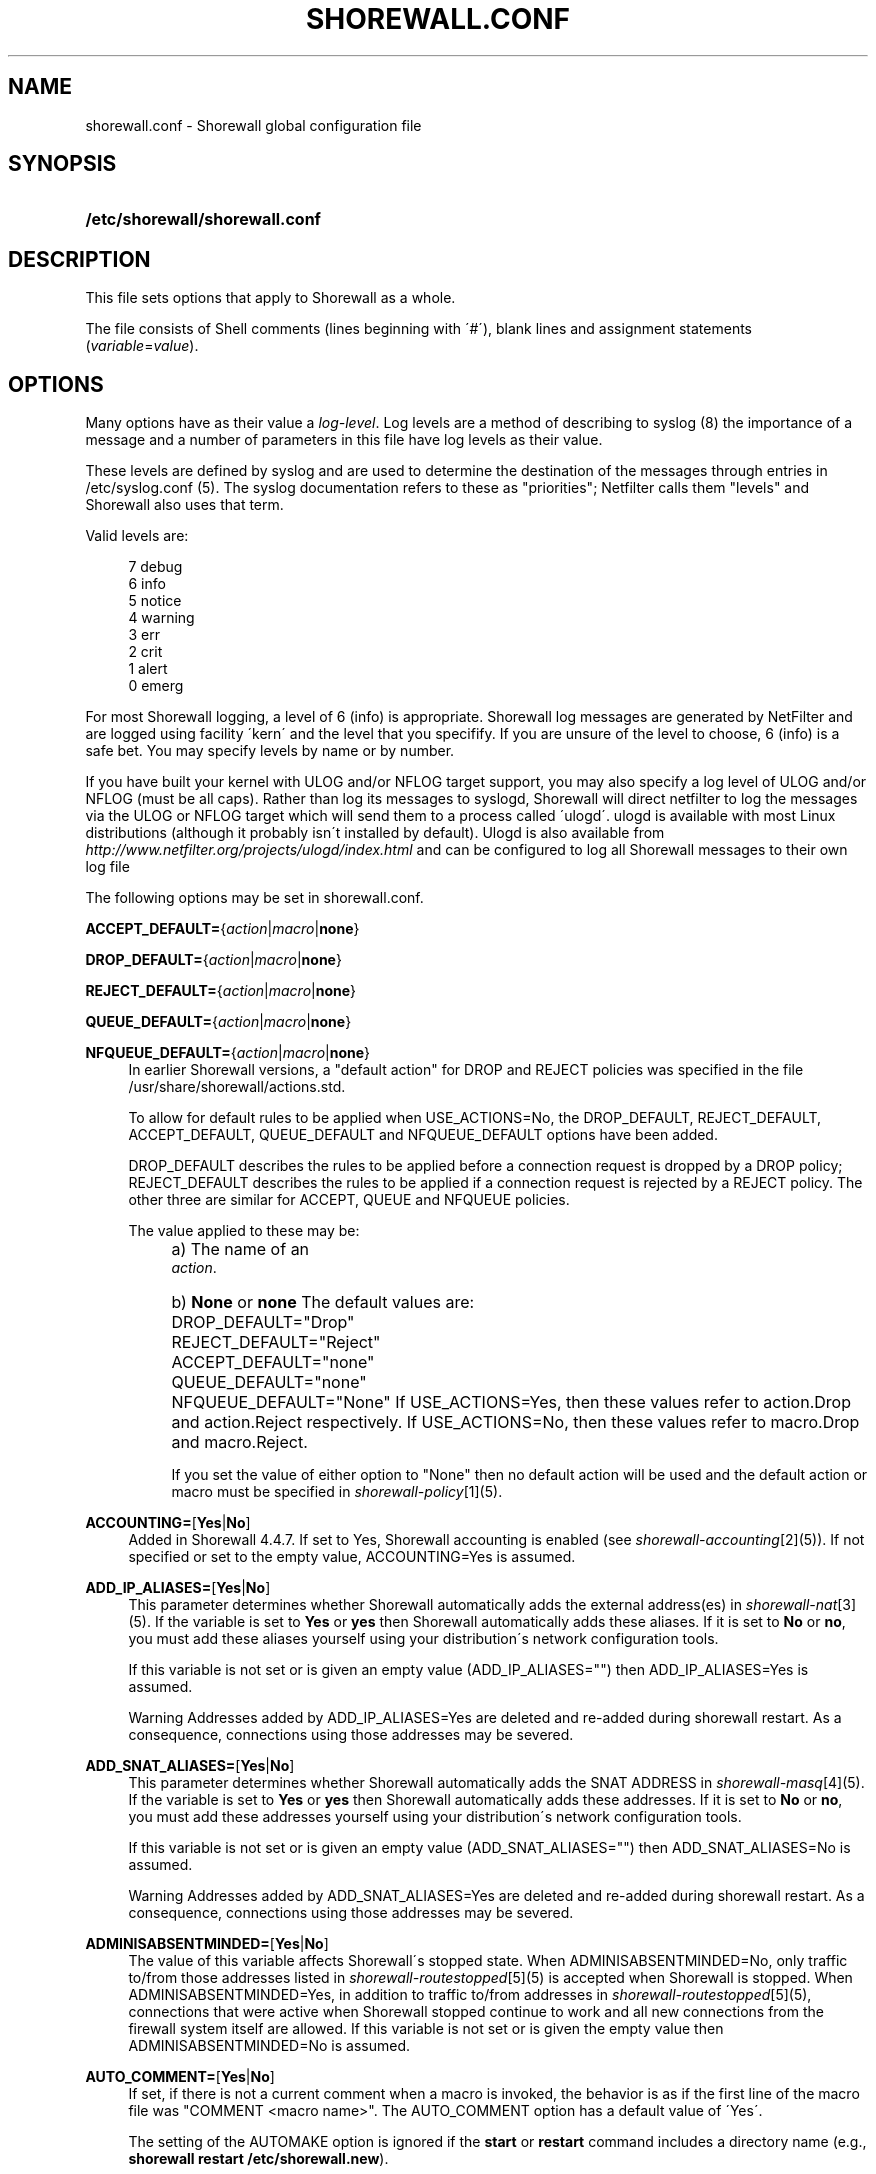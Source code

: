 .\"     Title: shorewall.conf
.\"    Author: 
.\" Generator: DocBook XSL Stylesheets v1.73.2 <http://docbook.sf.net/>
.\"      Date: 02/19/2010
.\"    Manual: 
.\"    Source: 
.\"
.TH "SHOREWALL\&.CONF" "5" "02/19/2010" "" ""
.\" disable hyphenation
.nh
.\" disable justification (adjust text to left margin only)
.ad l
.SH "NAME"
shorewall.conf \- Shorewall global configuration file
.SH "SYNOPSIS"
.HP 30
\fB/etc/shorewall/shorewall\&.conf\fR
.SH "DESCRIPTION"
.PP
This file sets options that apply to Shorewall as a whole\&.
.PP
The file consists of Shell comments (lines beginning with \'#\'), blank lines and assignment statements (\fIvariable\fR=\fIvalue\fR)\&.
.SH "OPTIONS"
.PP
Many options have as their value a
\fIlog\-level\fR\&. Log levels are a method of describing to syslog (8) the importance of a message and a number of parameters in this file have log levels as their value\&.
.PP
These levels are defined by syslog and are used to determine the destination of the messages through entries in /etc/syslog\&.conf (5)\&. The syslog documentation refers to these as "priorities"; Netfilter calls them "levels" and Shorewall also uses that term\&.
.PP
Valid levels are:
.sp
.RS 4
.nf
       7       debug
       6       info
       5       notice
       4       warning
       3       err
       2       crit
       1       alert
       0       emerg
.fi
.RE
.PP
For most Shorewall logging, a level of 6 (info) is appropriate\&. Shorewall log messages are generated by NetFilter and are logged using facility \'kern\' and the level that you specifify\&. If you are unsure of the level to choose, 6 (info) is a safe bet\&. You may specify levels by name or by number\&.
.PP
If you have built your kernel with ULOG and/or NFLOG target support, you may also specify a log level of ULOG and/or NFLOG (must be all caps)\&. Rather than log its messages to syslogd, Shorewall will direct netfilter to log the messages via the ULOG or NFLOG target which will send them to a process called \'ulogd\'\&. ulogd is available with most Linux distributions (although it probably isn\'t installed by default)\&. Ulogd is also available from
\fIhttp://www\&.netfilter\&.org/projects/ulogd/index\&.html\fR
and can be configured to log all Shorewall messages to their own log file
.PP
The following options may be set in shorewall\&.conf\&.
.PP
\fBACCEPT_DEFAULT=\fR{\fIaction\fR|\fImacro\fR|\fBnone\fR}
.RS 4
.RE
.PP
\fBDROP_DEFAULT=\fR{\fIaction\fR|\fImacro\fR|\fBnone\fR}
.RS 4
.RE
.PP
\fBREJECT_DEFAULT=\fR{\fIaction\fR|\fImacro\fR|\fBnone\fR}
.RS 4
.RE
.PP
\fBQUEUE_DEFAULT=\fR{\fIaction\fR|\fImacro\fR|\fBnone\fR}
.RS 4
.RE
.PP
\fBNFQUEUE_DEFAULT=\fR{\fIaction\fR|\fImacro\fR|\fBnone\fR}
.RS 4
In earlier Shorewall versions, a "default action" for DROP and REJECT policies was specified in the file /usr/share/shorewall/actions\&.std\&.
.sp
To allow for default rules to be applied when USE_ACTIONS=No, the DROP_DEFAULT, REJECT_DEFAULT, ACCEPT_DEFAULT, QUEUE_DEFAULT and NFQUEUE_DEFAULT options have been added\&.
.sp
DROP_DEFAULT describes the rules to be applied before a connection request is dropped by a DROP policy; REJECT_DEFAULT describes the rules to be applied if a connection request is rejected by a REJECT policy\&. The other three are similar for ACCEPT, QUEUE and NFQUEUE policies\&.
.sp
The value applied to these may be:
.IP "" 4
a) The name of an
            \fIaction\fR\&.
.IP "" 4
b) \fBNone\fR or \fBnone\fR
The default values are:
.IP "" 4
DROP_DEFAULT="Drop"
.IP "" 4
REJECT_DEFAULT="Reject"
.IP "" 4
ACCEPT_DEFAULT="none"
.IP "" 4
QUEUE_DEFAULT="none"
.IP "" 4
NFQUEUE_DEFAULT="None"
If USE_ACTIONS=Yes, then these values refer to action\&.Drop and action\&.Reject respectively\&. If USE_ACTIONS=No, then these values refer to macro\&.Drop and macro\&.Reject\&.
.sp
If you set the value of either option to "None" then no default action will be used and the default action or macro must be specified in
\fIshorewall\-policy\fR\&[1](5)\&.
.RE
.PP
\fBACCOUNTING=\fR[\fBYes\fR|\fBNo\fR]
.RS 4
Added in Shorewall 4\&.4\&.7\&. If set to Yes, Shorewall accounting is enabled (see
\fIshorewall\-accounting\fR\&[2](5))\&. If not specified or set to the empty value, ACCOUNTING=Yes is assumed\&.
.RE
.PP
\fBADD_IP_ALIASES=\fR[\fBYes\fR|\fBNo\fR]
.RS 4
This parameter determines whether Shorewall automatically adds the external address(es) in
\fIshorewall\-nat\fR\&[3](5)\&. If the variable is set to
\fBYes\fR
or
\fByes\fR
then Shorewall automatically adds these aliases\&. If it is set to
\fBNo\fR
or
\fBno\fR, you must add these aliases yourself using your distribution\'s network configuration tools\&.
.sp
If this variable is not set or is given an empty value (ADD_IP_ALIASES="") then ADD_IP_ALIASES=Yes is assumed\&.
.sp
.it 1 an-trap
.nr an-no-space-flag 1
.nr an-break-flag 1
.br
Warning
Addresses added by ADD_IP_ALIASES=Yes are deleted and re\-added during shorewall restart\&. As a consequence, connections using those addresses may be severed\&.
.RE
.PP
\fBADD_SNAT_ALIASES=\fR[\fBYes\fR|\fBNo\fR]
.RS 4
This parameter determines whether Shorewall automatically adds the SNAT ADDRESS in
\fIshorewall\-masq\fR\&[4](5)\&. If the variable is set to
\fBYes\fR
or
\fByes\fR
then Shorewall automatically adds these addresses\&. If it is set to
\fBNo\fR
or
\fBno\fR, you must add these addresses yourself using your distribution\'s network configuration tools\&.
.sp
If this variable is not set or is given an empty value (ADD_SNAT_ALIASES="") then ADD_SNAT_ALIASES=No is assumed\&.
.sp
.it 1 an-trap
.nr an-no-space-flag 1
.nr an-break-flag 1
.br
Warning
Addresses added by ADD_SNAT_ALIASES=Yes are deleted and re\-added during shorewall restart\&. As a consequence, connections using those addresses may be severed\&.
.RE
.PP
\fBADMINISABSENTMINDED=\fR[\fBYes\fR|\fBNo\fR]
.RS 4
The value of this variable affects Shorewall\'s stopped state\&. When ADMINISABSENTMINDED=No, only traffic to/from those addresses listed in
\fIshorewall\-routestopped\fR\&[5](5) is accepted when Shorewall is stopped\&. When ADMINISABSENTMINDED=Yes, in addition to traffic to/from addresses in
\fIshorewall\-routestopped\fR\&[5](5), connections that were active when Shorewall stopped continue to work and all new connections from the firewall system itself are allowed\&. If this variable is not set or is given the empty value then ADMINISABSENTMINDED=No is assumed\&.
.RE
.PP
\fBAUTO_COMMENT=\fR[\fBYes\fR|\fBNo\fR]
.RS 4
If set, if there is not a current comment when a macro is invoked, the behavior is as if the first line of the macro file was "COMMENT <macro name>"\&. The AUTO_COMMENT option has a default value of \'Yes\'\&.
.sp
The setting of the AUTOMAKE option is ignored if the
\fBstart\fR
or
\fBrestart\fR
command includes a directory name (e\&.g\&.,\fB shorewall restart /etc/shorewall\&.new\fR)\&.
.RE
.PP
\fBAUTOMAKE=\fR[\fBYes\fR|\fBNo\fR]
.RS 4
If set, the behavior of the \'start\' command is changed; if no files in /etc/shorewall have been changed since the last successful
\fBstart\fR
or
\fBrestart\fR
command, then the compilation step is skipped and the compiled script that executed the last
\fBstart\fR
or
\fBrestart\fR
command is used\&. The default is AUTOMAKE=No\&.
.RE
.PP
\fBBIGDPORTLISTS=\fR[\fBYes\fR|\fBNo\fR]
.RS 4
Setting this option to \'Yes\' allows you to include arbitrarily long destination port lists in all configuration files\&.
.RE
.PP
\fBBLACKLIST_DISPOSITION=\fR[\fBDROP\fR|\fBREJECT\fR]
.RS 4
This parameter determines the disposition of packets from blacklisted hosts\&. It may have the value DROP if the packets are to be dropped or REJECT if the packets are to be replied with an ICMP port unreachable reply or a TCP RST (tcp only)\&. If you do not assign a value or if you assign an empty value then DROP is assumed\&.
.RE
.PP
\fBBLACKLIST_LOGLEVEL=\fR[\fIlog\-level\fR]
.RS 4
This parameter determines if packets from blacklisted hosts are logged and it determines the syslog level that they are to be logged at\&. Its value is a syslog level (Example: BLACKLIST_LOGLEVEL=debug)\&. If you do not assign a value or if you assign an empty value then packets from blacklisted hosts are not logged\&.
.RE
.PP
\fBBLACKLISTNEWONLY=\fR{\fBYes\fR|\fBNo\fR}
.RS 4
When set to
\fBYes\fR
or
\fByes\fR, blacklists are only consulted for new connections\&. When set to
\fBNo\fR
or
\fBno\fR, blacklists are consulted for every packet (will slow down your firewall noticably if you have large blacklists)\&. If the BLACKLISTNEWONLY option is not set or is set to the empty value then BLACKLISTNEWONLY=No is assumed\&.
.sp
.it 1 an-trap
.nr an-no-space-flag 1
.nr an-break-flag 1
.br
Note
BLACKLISTNEWONLY=No is incompatible with FASTACCEPT=Yes\&.
.RE
.PP
\fBCLAMPMSS=[\fR\fBYes\fR|\fBNo\fR|\fIvalue\fR]
.RS 4
This parameter enables the TCP Clamp MSS to PMTU feature of Netfilter and is usually required when your internet connection is through PPPoE or PPTP\&. If set to
\fBYes\fR
or
\fByes\fR, the feature is enabled\&. If left blank or set to
\fBNo\fR
or
\fBno\fR, the feature is not enabled\&.
.sp
\fBImportant\fR: This option requires CONFIG_IP_NF_TARGET_TCPMSS in your kernel\&.
.sp
You may also set CLAMPMSS to a numeric
\fIvalue\fR
(e\&.g\&., CLAMPMSS=1400)\&. This will set the MSS field in TCP SYN packets going through the firewall to the
\fIvalue\fR
that you specify\&.
.RE
.PP
\fBCLEAR_TC=\fR[\fBYes\fR|\fBNo\fR]
.RS 4
If this option is set to
\fBNo\fR
then Shorewall won\'t clear the current traffic control rules during [re]start\&. This setting is intended for use by people who prefer to configure traffic shaping when the network interfaces come up rather than when the firewall is started\&. If that is what you want to do, set TC_ENABLED=Yes and CLEAR_TC=No and do not supply an /etc/shorewall/tcstart file\&. That way, your traffic shaping rules can still use the \(lqfwmark\(rq classifier based on packet marking defined in
\fIshorewall\-tcrules\fR\&[6](5)\&. If not specified, CLEAR_TC=Yes is assumed\&.
.RE
.PP
\fBCONFIG_PATH\fR=[\fIdirectory\fR[:\fIdirectory\fR]\&.\&.\&.]
.RS 4
Specifies where configuration files other than shorewall\&.conf may be found\&. CONFIG_PATH is specifies as a list of directory names separated by colons (":")\&. When looking for a configuration file other than shorewall\&.conf:
.sp
.RS 4
\h'-04'\(bu\h'+03'If the command is "try" or a "<configuration directory>" was specified in the command (e\&.g\&.,
\fBshorewall check \&./gateway\fR) then the directory given in the command is searched first\&.
.RE
.sp
.RS 4
\h'-04'\(bu\h'+03'Next, each directory in the CONFIG_PATH setting is searched in sequence\&.
.RE
.IP "" 4
.sp
If CONFIG_PATH is not given or if it is set to the empty value then the contents of /usr/share/shorewall/configpath are used\&. As released from shorewall\&.net, that file sets the CONFIG_PATH to /etc/shorewall:/usr/share/shorewall but your particular distribution may set it differently\&. See the output of shorewall show config for the default on your system\&.
.sp
Note that the setting in /usr/share/shorewall/configpath is always used to locate shorewall\&.conf\&.
.RE
.PP
\fBDELETE_THEN_ADD=\fR{\fBYes\fR|\fBNo\fR}
.RS 4
If set to Yes (the default value), entries in the /etc/shorewall/route_stopped files cause an \'ip rule del\' command to be generated in addition to an \'ip rule add\' command\&. Setting this option to No, causes the \'ip rule del\' command to be omitted\&.
.RE
.PP
\fBDETECT_DNAT_IPADDRS=\fR[\fBYes\fR|\fBNo\fR]
.RS 4
If set to
\fBYes\fR
or
\fByes\fR, Shorewall will detect the first IP address of the interface to the source zone and will include this address in DNAT rules as the original destination IP address\&. If set to
\fBNo\fR
or
\fBno\fR, Shorewall will not detect this address and any destination IP address will match the DNAT rule\&. If not specified or empty, \(lqDETECT_DNAT_IPADDRS=Yes\(rq is assumed\&.
.RE
.PP
\fBDISABLE_IPV6=\fR[\fBYes\fR|\fBNo\fR]
.RS 4
If set to
\fBYes\fR
or
\fByes\fR, IPv6 traffic to, from and through the firewall system is disabled\&. If set to
\fBNo\fR
or
\fBno\fR, Shorewall will take no action with respect to allowing or disallowing IPv6 traffic\&. If not specified or empty, \(lqDISABLE_IPV6=No\(rq is assumed\&.
.RE
.PP
\fBDONT_LOAD=\fR[\fImodule\fR[,\fImodule\fR]\&.\&.\&.]
.RS 4
Causes Shorewall to not load the listed kernel modules\&.
.RE
.PP
\fBDYNAMIC_BLACKLIST=\fR{\fBYes\fR|\fBNo\fR}
.RS 4
Added in Shorewall 4\&.4\&.7\&. When set to
\fBNo\fR
or
\fBno\fR, dynamic blacklisting using the
\fBshorewall drop\fR,
\fBshorewall reject\fR,
\fBshorewall logdrop\fR
and
\fBshorewall logreject\fR
is disabled\&. Default is
\fBYes\fR\&.
.RE
.PP
\fBEXPAND_POLICIES=\fR{\fBYes\fR|\fBNo\fR}
.RS 4
Normally, when the SOURCE or DEST columns in shorewall\-policy(5) contains \'all\', a single policy chain is created and the policy is enforced in that chain\&. For example, if the policy entry is
.sp
.RS 4
.nf
#SOURCE DEST POLICY LOG
#                   LEVEL
net     all  DROP   info
.fi
.RE
.sp
then the chain name is \'net2all\' which is also the chain named in Shorewall log messages generated as a result of the policy\&. If EXPAND_POLICIES=Yes, then Shorewall will create a separate chain for each pair of zones covered by the policy\&. This makes the resulting log messages easier to interpret since the chain in the messages will have a name of the form \'a2b\' where \'a\' is the SOURCE zone and \'b\' is the DEST zone\&.
.RE
.PP
\fBEXPORTPARAMS=\fR{\fBYes\fR|\fBNo\fR}
.RS 4
It is quite difficult to code a \'params\' file that assigns other than constant values such that it works correctly with Shorewall Lite\&. The EXPORTPARAMS option works around this problem\&. When EXPORTPARAMS=No, the \'params\' file is not copied to the compiler output\&.
.sp
With EXPORTPARAMS=No, if you need to set environmental variables on the firewall system for use by your extension scripts, then do so in the init extension script\&.
.sp
The default is EXPORTPARAMS=Yes which is the recommended setting unless you are using Shorewall Lite\&.
.RE
.PP
\fBFASTACCEPT=\fR{\fBYes\fR|\fBNo\fR}
.RS 4
Normally, Shorewall defers accepting ESTABLISHED/RELATED packets until these packets reach the chain in which the original connection was accepted\&. So for packets going from the \'loc\' zone to the \'net\' zone, ESTABLISHED/RELATED packets are ACCEPTED in the \'loc2net\' chain\&.
.sp
If you set FASTACCEPT=Yes, then ESTABLISHED/RELEATED packets are accepted early in the INPUT, FORWARD and OUTPUT chains\&. If you set FASTACCEPT=Yes then you may not include rules in the ESTABLISHED or RELATED sections of
\fIshorewall\-rules\fR\&[7](5)\&.
.sp
.sp
.it 1 an-trap
.nr an-no-space-flag 1
.nr an-break-flag 1
.br
Note
FASTACCEPT=Yes is incompatible with BLACKLISTNEWONLY=No\&.
.RE
.PP
\fBHIGH_ROUTE_MARKS=\fR{\fBYes\fR|\fBNo\fR}
.RS 4
Prior to version 3\&.2\&.0, it was not possible to use connection marking in
\fIshorewall\-tcrules\fR\&[6](5) if you had a multi\-ISP configuration that uses the track option\&.
.sp
You may set HIGH_ROUTE_MARKS=Yes in to effectively divide the packet mark and connection mark into two mark fields\&.
.sp
.it 1 an-trap
.nr an-no-space-flag 1
.nr an-break-flag 1
.br
Note
From Shorewall 2\&.5\&.0 onward, this option is deprecated in favor of the PROVIDER_OFFSET option\&.

The width of the fields are determined by the setting of WIDE_TC_MARKS\&. If WIDE_TC_MARKS=No (the default):
.sp
.RS 4
\h'-04' 1.\h'+02'The MARK field in the providers file must have a value that is less than 65536 and that is a multiple of 256 (using hex representation, the values are 0x0100\-0xFF00 with the low\-order 8 bits being zero)\&.
.RE
.sp
.RS 4
\h'-04' 2.\h'+02'You may only set those mark values in the PREROUTING chain\&.
.RE
.sp
.RS 4
\h'-04' 3.\h'+02'Marks used for traffic shaping must still be in the range of 1\-255 and may still not be set in the PREROUTING chain\&.
.RE
.IP "" 4
When WIDE_TC_MARKS=Yes:
.sp
.RS 4
\h'-04' 1.\h'+02'The MARK field in the providers file must have a value that is a multiple of 65536 (using hex representation, the values are 0x010000\-0xFF0000 with the low\-order 16 bits being zero)\&.
.RE
.sp
.RS 4
\h'-04' 2.\h'+02'You may only set those mark values in the PREROUTING chain\&.
.RE
.sp
.RS 4
\h'-04' 3.\h'+02'Marks used for traffic shaping must be in the range of 1\-16383 and may still not be set in the PREROUTING chain\&.
.RE
.IP "" 4
Regardless of the setting of WIDE_TC_MARKS, when you SAVE or RESTORE in tcrules, only the TC mark value is saved or restored\&. Shorewall handles saving and restoring the routing (provider) marks\&.
.RE
.PP
\fBIMPLICIT_CONTINUE=\fR{\fBYes\fR|\fBNo\fR}
.RS 4
When this option is set to
\fBYes\fR, it causes subzones to be treated differently with respect to policies\&.
.sp
Subzones are defined by following their name with ":" and a list of parent zones (in
\fIshorewall\-zones\fR\&[8](5))\&. Normally, you want to have a set of special rules for the subzone and if a connection doesn\'t match any of those subzone\-specific rules then you want the parent zone rules and policies to be applied; see
\fIshorewall\-nesting\fR\&[9](5)\&. With IMPLICIT_CONTINUE=Yes, that happens automatically\&.
.sp
If IMPLICIT_CONTINUE=No or if IMPLICIT_CONTINUE is not set, then subzones are not subject to this special treatment\&. With IMPLICIT_CONTINUE=Yes, an implicit CONTINUE policy may be overridden by including an explicit policy (one that does not specify "all" in either the SOURCE or the DEST columns)\&.
.RE
.PP
\fBIP\fR=[\fIpathname\fR]
.RS 4
If specified, gives the pathname of the \'ip\' executable\&. If not specified, \'ip\' is assumed and the utility will be located using the current PATH setting\&.
.RE
.PP
\fBIP_FORWARDING=\fR[\fBOn\fR|\fBOff\fR|\fBKeep\fR]
.RS 4
This parameter determines whether Shorewall enables or disables IPV4 Packet Forwarding (/proc/sys/net/ipv4/ip_forward)\&. Possible values are:
.PP
\fBOn\fR or \fBon\fR
.RS 4
packet forwarding will be enabled\&.
.RE
.PP
\fBOff\fR or \fBoff\fR
.RS 4
packet forwarding will be disabled\&.
.RE
.PP
\fBKeep\fR or \fBkeep\fR
.RS 4
Shorewall will neither enable nor disable packet forwarding\&.
.RE
.sp

If this variable is not set or is given an empty value (IP_FORWARD="") then IP_FORWARD=On is assumed\&.
.RE
.PP
\fBIPSET\fR=[\fIpathname\fR]
.RS 4
If specified, gives the pathname of the \'ipset\' executable\&. If not specified, \'ipset\' is assumed and the utility will be located using the current PATH setting\&.
.RE
.PP
\fBIPTABLES=\fR[\fIpathname\fR]
.RS 4
This parameter names the iptables executable to be used by Shorewall\&. If not specified or if specified as a null value, then the iptables executable located using the PATH option is used\&.
.sp
Regardless of how the IPTABLES utility is located (specified via IPTABLES= or located via PATH), Shorewall uses the iptables\-restore and iptables\-save utilities from that same directory\&.
.RE
.PP
\fBKEEP_RT_TABLES=\fR{\fBYes\fR|\fBNo\fR}
.RS 4
When set to
\fBYes\fR, this option prevents generated scripts from altering the /etc/iproute2/rt_tables database when there are entries in
\fI/etc/shorewall/providers\fR\&. If you set this option to
\fBYes\fR
while Shorewall (Shorewall\-lite) is running, you should remove the file
\fI/var/lib/shorewall/rt_tables\fR
(\fI/var/lib/shorewall\-lite/rt_tables\fR) before your next
\fBstop\fR,
\fBrefresh\fR,
\fBrestore\fR
on
\fBrestart\fR
command\&.
.sp
The default is KEEP_RT_TABLES=No\&.
.RE
.PP
\fBLOAD_HELPERS_ONLY=\fR{\fBYes\fR|\fBNo\fR}
.RS 4
Added in Shorewall 4\&.4\&.7\&. When set to Yes, restricts the set of modules loaded by shorewall to those listed in /var/lib/shorewall/helpers and those that are actually used\&. When not set, or set to the empty value, LOAD_HELPERS_ONLY=No is assumed\&.
.RE
.PP
\fBLOG_MARTIANS=\fR[\fBYes\fR|\fBNo\fR|Keep]
.RS 4
If set to
\fBYes\fR
or
\fByes\fR, sets
\fI/proc/sys/net/ipv4/conf/*/log_martians\fR
to 1 with the exception of
\fI/proc/sys/net/ipv4/conf/all/log_martians which is set to 0\fR\&. The default value is
\fBYes\fR
which sets both of the above to one\&. If you do not enable martian logging for all interfaces, you may still enable it for individual interfaces using the
\fBlogmartians\fR
interface option in
\fIshorewall\-interfaces\fR\&[10](5)\&.
.sp
The value
\fBKeep\fR
causes Shorewall to ignore the option\&. If the option is set to
\fBYes\fR, then martians are logged on all interfaces\&. If the option is set to
\fBNo\fR, then martian logging is disabled on all interfaces except those specified in
\fIshorewall\-interfaces\fR\&[10](5)\&.
.RE
.PP
\fBLOG_VERBOSITY=\fR[\fInumber\fR]
.RS 4
This option controls the amount of information logged to the file specified in the STARTUP_LOG option\&.
.sp
Values are:
.IP "" 4
\-1 \- Logging is disabled
.IP "" 4
0 \- Silent\&. Only error messages are logged\&.
.IP "" 4
1 \- Major progress messages logged\&.
.IP "" 4
2 \- All progress messages logged
If not specified, then \-1 is assumed\&.
.RE
.PP
\fBLOGALLNEW=\fR[\fIlog\-level\fR]
.RS 4
This option is intended for use as a debugging aid\&. When set to a log level, this option causes Shorewall to generate a logging rule as the first rule in each builtin chain\&.
.sp
.RS 4
\h'-04'\(bu\h'+03'The table name is used as the chain name in the log prefix\&.
.RE
.sp
.RS 4
\h'-04'\(bu\h'+03'The chain name is used as the target in the log prefix\&.
.RE
.IP "" 4

For example, using the default LOGFORMAT, the log prefix for logging from the nat table\'s PREROUTING chain is:
.sp
.RS 4
.nf
    Shorewall:nat:PREROUTING
 
.fi
.RE
.sp
.it 1 an-trap
.nr an-no-space-flag 1
.nr an-break-flag 1
.br
Important
To help insure that all packets in the NEW state are logged, rate limiting (LOGBURST and LOGRATE) should be disabled when using LOGALLNEW\&. Use LOGALLNEW at your own risk; it may cause high CPU and disk utilization and you may not be able to control your firewall after you enable this option\&.

.sp
.it 1 an-trap
.nr an-no-space-flag 1
.nr an-break-flag 1
.br
Caution
Do not use this option if the resulting log messages will be sent to another system\&.
.RE
.PP
\fBLOGFILE=\fR[\fIpathname\fR]
.RS 4
This parameter tells the /sbin/shorewall program where to look for Shorewall messages when processing the
\fBdump\fR,
\fBlogwatch\fR,
\fBshow log\fR, and
\fBhits\fR
commands\&. If not assigned or if assigned an empty value, /var/log/messages is assumed\&. For further information, see
\fIhttp://www\&.shorewall\&.net/shorewall_logging\&.html\fR\&.
.RE
.PP
\fBLOGFORMAT=\fR[\fB"\fR\fIformattemplate\fR\fB"\fR]
.RS 4
The value of this variable generate the \-\-log\-prefix setting for Shorewall logging rules\&. It contains a \(lqprintf\(rq formatting template which accepts three arguments (the chain name, logging rule number (optional) and the disposition)\&. To use LOGFORMAT with fireparse, set it as:
.sp
.RS 4
.nf
    LOGFORMAT="fp=%s:%d a=%s "
.fi
.RE
If the LOGFORMAT value contains the substring \(lq%d\(rq then the logging rule number is calculated and formatted in that position; if that substring is not included then the rule number is not included\&. If not supplied or supplied as empty (LOGFORMAT="") then \(lqShorewall:%s:%s:\(rq is assumed\&.
.RE
.PP
\fBLOGBURST=\fR[\fIburst\fR]
.RS 4
.RE
.PP
\fBLOGRATE=\fR[\fIrate\fR/{\fBminute\fR|\fBsecond\fR}]
.RS 4
These parameters set the match rate and initial burst size for logged packets\&. Please see iptables(8) for a description of the behavior of these parameters (the iptables option \-\-limit is set by LOGRATE and \-\-limit\-burst is set by LOGBURST)\&. If both parameters are set empty, no rate\-limiting will occur\&.
.sp
Example:
.sp
.RS 4
.nf
    LOGRATE=10/minute
    LOGBURST=5
.fi
.RE
For each logging rule, the first time the rule is reached, the packet will be logged; in fact, since the burst is 5, the first five packets will be logged\&. After this, it will be 6 seconds (1 minute divided by the rate of 10) before a message will be logged from the rule, regardless of how many packets reach it\&. Also, every 6 seconds which passes without matching a packet, one of the bursts will be regained; if no packets hit the rule for 30 seconds, the burst will be fully recharged; back where we started\&.
.RE
.PP
\fBLOGTAGONLY=\fR[\fBYes\fR|\fBNo\fR]
.RS 4
Using the default LOGFORMAT, chain names may not exceed 11 characters or truncation of the log prefix may occur\&. Longer chain names may be used with log tags if you set LOGTAGONLY=Yes\&. With LOGTAGONLY=Yes, if a log tag is specified then the tag is included in the log prefix in place of the chain name\&.
.RE
.PP
\fBMACLIST_DISPOSITION=\fR[\fBACCEPT\fR|\fBDROP\fR|\fBREJECT\fR]
.RS 4
Determines the disposition of connections requests that fail MAC Verification and must have the value ACCEPT (accept the connection request anyway), REJECT (reject the connection request) or DROP (ignore the connection request)\&. If not set or if set to the empty value (e\&.g\&., MACLIST_DISPOSITION="") then MACLIST_DISPOSITION=REJECT is assumed\&.
.RE
.PP
\fBMACLIST_LOG_LEVEL=\fR[\fIlog\-level\fR]
.RS 4
Determines the syslog level for logging connection requests that fail MAC Verification\&. The value must be a valid syslogd log level\&. If you don\'t want to log these connection requests, set to the empty value (e\&.g\&., MACLIST_LOG_LEVEL="")\&.
.RE
.PP
\fBMACLIST_TABLE=\fR[\fBfilter\fR|\fBmangle\fR]
.RS 4
Normally, MAC verification occurs in the filter table (INPUT and FORWARD) chains\&. When forwarding a packet from an interface with MAC verification to a bridge interface, that doesn\'t work\&.
.sp
This problem can be worked around by setting MACLIST_TABLE=mangle which will cause Mac verification to occur out of the PREROUTING chain\&. Because REJECT isn\'t available in that environment, you may not specify MACLIST_DISPOSITION=REJECT with MACLIST_TABLE=mangle\&.
.RE
.PP
\fBMACLIST_TTL=[\fR\fInumber\fR]
.RS 4
The performance of configurations with a large numbers of entries in
\fIshorewall\-maclist\fR\&[11](5) can be improved by setting the MACLIST_TTL variable in
\fIshorewall\&.conf\fR\&[12](5)\&.
.sp
If your iptables and kernel support the "Recent Match" (see the output of "shorewall check" near the top), you can cache the results of a \'maclist\' file lookup and thus reduce the overhead associated with MAC Verification\&.
.sp
When a new connection arrives from a \'maclist\' interface, the packet passes through then list of entries for that interface in
\fIshorewall\-maclist\fR\&[11](5)\&. If there is a match then the source IP address is added to the \'Recent\' set for that interface\&. Subsequent connection attempts from that IP address occurring within $MACLIST_TTL seconds will be accepted without having to scan all of the entries\&. After $MACLIST_TTL from the first accepted connection request from an IP address, the next connection request from that IP address will be checked against the entire list\&.
.sp
If MACLIST_TTL is not specified or is specified as empty (e\&.g, MACLIST_TTL="" or is specified as zero then \'maclist\' lookups will not be cached)\&.
.RE
.PP
\fBMAPOLDACTIONS=\fR[\fBYes\fR|\fBNo\fR]
.RS 4
This option is included for compatibility with old Shorewall configuration\&. New installs should always have MAPOLDACTIONS=No\&.
.RE
.PP
\fBMARK_IN_FORWARD_CHAIN=\fR[\fBYes\fR|\fBNo\fR]
.RS 4
If your kernel has a FORWARD chain in the mangle table, you may set MARK_IN_FORWARD_CHAIN=Yes to cause the marking specified in the tcrules file to occur in that chain rather than in the PREROUTING chain\&. This permits you to mark inbound traffic based on its destination address when DNAT is in use\&. To determine if your kernel has a FORWARD chain in the mangle table, use the
\fB/sbin/shorewall show mangle\fR
command; if a FORWARD chain is displayed then your kernel will support this option\&. If this option is not specified or if it is given the empty value (e\&.g\&., MARK_IN_FORWARD_CHAIN="") then MARK_IN_FORWARD_CHAIN=No is assumed\&.
.RE
.PP
\fBMODULE_SUFFIX=\fR[\fB"\fR\fIextension\fR \&.\&.\&.\fB"\fR]
.RS 4
The value of this option determines the possible file extensions of kernel modules\&. The default value is "o gz ko o\&.gz"\&.
.RE
.PP
\fBMODULESDIR=\fR[\fIpathname\fR[\fB:\fR\fIpathname\fR]\&.\&.\&.]
.RS 4
This parameter specifies the directory/directories where your kernel netfilter modules may be found\&. If you leave the variable empty, Shorewall will supply the value "/lib/modules/`uname \-r`/kernel/net/ipv4/netfilter" in versions of Shorewall prior to 3\&.2\&.4 and "/lib/modules/`uname \-r`/kernel/net/ipv4/netfilter:/lib/modules/`uname \-r`/kernel/net/ipv4/netfilter" in later versions\&.
.RE
.PP
\fBMULTICAST=\fR[\fBYes\fR|\fBNo\fR]
.RS 4
This option will normally be set to \'No\' (the default)\&. It should be set to \'Yes\' under the following circumstances:
.sp
.RS 4
\h'-04' 1.\h'+02'You have an interface that has parallel zones defined via /etc/shorewall/hosts\&.
.RE
.sp
.RS 4
\h'-04' 2.\h'+02'You want to forward multicast packets to two or more of those parallel zones\&.
.RE
.IP "" 4
In such cases, you will configure a
\fBdestonly\fR
network on each zone receiving multicasts\&.
.RE
.PP
\fBMUTEX_TIMEOUT=\fR[\fIseconds\fR]
.RS 4
The value of this variable determines the number of seconds that programs will wait for exclusive access to the Shorewall lock file\&. After the number of seconds corresponding to the value of this variable, programs will assume that the last program to hold the lock died without releasing the lock\&.
.sp
If not set or set to the empty value, a value of 60 (60 seconds) is assumed\&.
.sp
An appropriate value for this parameter would be twice the length of time that it takes your firewall system to process a
\fBshorewall restart\fR
command\&.
.RE
.PP
\fBNULL_ROUTE_RFC1918=\fR[\fBYes\fR|\fBNo\fR]
.RS 4
When set to Yes, causes Shorewall to null\-route the IPv4 address ranges reserved by RFC1918\&. The default value is \'No\'\&.
.sp
When combined with route filtering (ROUTE_FILTER=Yes or
\fBroutefilter\fR
in
\fIshorewall\-interfaces\fR\&[10](5)), this option ensures that packets with an RFC1918 source address are only accepted from interfaces having known routes to networks using such addresses\&.
.RE
.PP
\fBOPTIMIZE=\fR[\fIvalue\fR]
.RS 4
The specified
\fIvalue\fR
enables certain optimizations\&. Each optimization category is associated with a power of two\&. To enable multiple optimization categories, simply add their corresponding numbers together\&.
.sp
.RS 4
\h'-04'\(bu\h'+03'Optimization category 1 \- Traditionally, Shorewall has created rules for
\fIthe complete matrix of host groups defined by the zones, interfaces and hosts files\fR\&[13]\&. Any traffic that didn\'t correspond to an element of that matrix was rejected in one of the built\-in chains\&. When the matrix is sparse, this results in lots of largely useless rules\&.
.sp
These extra rules can be eliminated by setting the 1 bit in OPTIMIZE\&.
.sp
The 1 bit setting also controls the suppression of redundant wildcard rules (those specifying "all" in the SOURCE or DEST column)\&. A wildcard rule is considered to be redundant when it has the same ACTION and Log Level as the applicable policy\&.
.RE
.sp
.RS 4
\h'-04'\(bu\h'+03'Optimization category 2 \- Added in Shorewall 4\&.4\&.7\&. When set, suppresses superfluous ACCEPT rules in a policy chain that implements an ACCEPT policy\&. Any ACCEPT rules that immediately preceed the final blanket ACCEPT rule in the chain are now omitted\&.
.RE
.sp
.RS 4
\h'-04'\(bu\h'+03'Optimization category 4 \- Added in Shorewall 4\&.4\&.7\&. When set, causes short chains (those with less than 2 rules) to be optimized away\&. The following chains are excluded from optimization:
.sp
.RS 4
\h'-04'\(bu\h'+03'accounting chains (unless OPTIMIZE_ACCOUNTING=Yes)
.RE
.sp
.RS 4
\h'-04'\(bu\h'+03'action chains (user\-defined)
.RE
.sp
.RS 4
\h'-04'\(bu\h'+03'dynamic
.RE
.sp
.RS 4
\h'-04'\(bu\h'+03'forwardUPnP
.RE
.sp
.RS 4
\h'-04'\(bu\h'+03'UPnP (nat table)
.RE
.IP "" 4
Additionally:
.sp
.RS 4
\h'-04'\(bu\h'+03'If a built\-in chain has a single rule that branches to a second chain, then the rules from the second chain are moved to the built\-in chain and the target chain is omitted\&.
.RE
.sp
.RS 4
\h'-04'\(bu\h'+03'Chains with no references are deleted\&.
.RE
.sp
.RS 4
\h'-04'\(bu\h'+03'Accounting chains are subject to optimization if the OPTIMIZE_ACCOUNTING option is set to \'Yes\'\&.
.RE
.sp
.RS 4
\h'-04'\(bu\h'+03'If a chain ends with an unconditional branch to a second chain (other than to \'reject\'), then the branch is deleted from the first chain and the rules from the second chain are appended to it\&.
.RE
.RE
.IP "" 4
The default value is zero which disables all optimizations\&.
.RE
.PP
\fBOPTIMIZE_ACCOUNTING=\fR[\fBYes\fR|\fBNo\fR]
.RS 4
Added in Shorewall 4\&.4\&.7\&. If set to Yes, Shorewall accounting changes are subject to optimization (OPTIMIZE=4,5,6 or 7)\&. If not specified or set to the empty value, OPTIMIZE_ACCOUNTING=No is assumed\&.
.RE
.PP
\fBPATH=\fR\fIpathname\fR[\fB:\fR\fIpathname\fR]\&.\&.\&.
.RS 4
Determines the order in which Shorewall searches directories for executable files\&.
.RE
.PP
\fBPKTTYPE=\fR{\fBYes\fR|\fBNo\fR}
.RS 4
This option is included for compatibility with older Shorewall releases\&. Its setting has no effect\&.
.RE
.PP
\fBRCP_COMMAND="\fR\fIcommand\fR\fB"\fR
.RS 4
.RE
.PP
\fBRSH_COMMAND="\fR\fIcommand\fR\fB"\fR
.RS 4
Eariler generations of Shorewall Lite required that remote root login via ssh be enabled in order to use the
\fBload\fR
and
\fBreload\fR
commands\&. Beginning with release 3\&.9\&.5, you may define an alternative means for accessing the remote firewall system\&. In that release, two new options were added to shorewall\&.conf:.IP "" 4
RSH_COMMAND
.IP "" 4
RCP_COMMAND
The default values for these are as follows:.IP "" 4
RSH_COMMAND: ssh ${root}@${system} ${command}
.IP "" 4
RCP_COMMAND: scp ${files}
              ${root}@${system}:${destination}
Shell variables that will be set when the commands are envoked are as follows:.IP "" 4
\fIroot\fR \- root user\&. Normally
              \fBroot\fR but may be overridden using the \'\-r\'
              option\&.
.IP "" 4
\fIsystem\fR \- The name/IP address
              of the remote firewall system\&.
.IP "" 4
\fIcommand\fR \- For RSH_COMMAND,
              the command to be executed on the firewall system\&.
.IP "" 4
\fIfiles\fR \- For RCP_COMMAND, a
              space\-separated list of files to be copied to the remote
              firewall system\&.
.IP "" 4
\fIdestination\fR \- The directory
              on the remote system that the files are to be copied
              into\&.
.RE
.PP
\fBRESTORE_DEFAULT_ROUTE=\fR[\fBYes\fR|\fBNo\fR]
.RS 4
This option determines whether to restore the default route saved when here are \'balance\' providers defined but all of them are down\&.
.sp
The default is RESTORE_DEFAULT_ROUTE=Yes which preserves the pre\-4\&.2\&.6 behavior\&.
.sp
RESTORE_DEFAULT_ROUTE=No is appropriate when you don\'t want a default route in the main table (USE_DEFAULT_RT=No) or in the default table (USE_DEFAULT_RT=Yes) when there are no balance providers available\&. In that case, RESTORE_DEFAULT_ROUTE=No will cause any default route in the relevant table to be deleted\&.
.RE
.PP
\fBRESTOREFILE=\fR\fIfilename\fR
.RS 4
Specifies the simple name of a file in /var/lib/shorewall to be used as the default restore script in the
\fBshorewall save\fR,
\fBshorewall restore\fR,
\fBshorewall forget \fRand
\fBshorewall \-f start\fR
commands\&.
.RE
.PP
\fBRETAIN_ALIASES=\fR{\fBYes\fR|\fBNo\fR}
.RS 4
During
\fBshorewall star\fRt, IP addresses to be added as a consequence of ADD_IP_ALIASES=Yes and ADD_SNAT_ALIASES=Yes are quietly deleted when
\fIshorewall\-nat\fR\&[3](5) and
\fIshorewall\-masq\fR\&[4](5) are processed then are re\-added later\&. This is done to help ensure that the addresses can be added with the specified labels but can have the undesirable side effect of causing routes to be quietly deleted\&. When RETAIN_ALIASES is set to Yes, existing addresses will not be deleted\&. Regardless of the setting of RETAIN_ALIASES, addresses added during
\fBshorewall start\fR
are still deleted at a subsequent
\fBshorewall stop\fR
or
\fBshorewall restart\fR\&.
.RE
.PP
\fBROUTE_FILTER=\fR[\fBYes\fR|\fBNo\fR|Keep]
.RS 4
If this parameter is given the value
\fBYes\fR
or
\fByes\fR
then route filtering (anti\-spoofing) is enabled on all network interfaces which are brought up while Shorewall is in the started state\&. The default value is
\fBno\fR\&.
.sp
The value
\fBKeep\fR
causes Shorewall to ignore the option\&. If the option is set to
\fBYes\fR, then route filtering occurs on all interfaces\&. If the option is set to
\fBNo\fR, then route filtering is disabled on all interfaces except those specified in
\fIshorewall\-interfaces\fR\&[10](5)\&.
.RE
.PP
\fBSAVE_IPSETS=\fR{\fBYes\fR|\fBNo\fR}
.RS 4
Re\-enabled in Shorewall 4\&.4\&.6\&. If SAVE_IPSETS=Yes, then the current contents of your ipsets will be saved by the
\fBshorewall stop\fR
and
\fBshorewall save\fR
commands and restored by the
\fBshorewall start\fR
and
\fBshorewall restore\fR
commands\&.
.RE
.PP
\fBSHOREWALL_SHELL=\fR[\fIpathname\fR]
.RS 4
This option is used to specify the shell program to be used to run the Shorewall compiler and to interpret the compiled script\&. If not specified or specified as a null value, /bin/sh is assumed\&. Using a light\-weight shell such as ash or dash can significantly improve performance\&.
.RE
.PP
\fBSMURF_LOG_LEVEL=\fR[\fIlog\-level\fR]
.RS 4
Specifies the logging level for smurf packets (see the nosmurfs option in
\fIshorewall\-interfaces\fR\&[10](5))\&. If set to the empty value ( SMURF_LOG_LEVEL="" ) then smurfs are not logged\&.
.RE
.PP
\fBSTARTUP_ENABLED=\fR{\fBYes\fR|\fBNo\fR}
.RS 4
Determines if Shorewall is allowed to start\&. As released from shorewall\&.net, this option is set to
\fBNo\fR\&. When set to
\fBYes\fR
or
\fByes\fR, Shorewall may be started\&. Used as a guard against Shorewall being accidentally started before it has been configured\&.
.RE
.PP
\fBSTARTUP_LOG=\fR[\fIpathname\fR]
.RS 4
If specified, determines where Shorewall will log the details of each
\fBstart\fR,
\fBrestart\fR
and
\fBrefresh\fR
command\&. Logging verbosity is determined by the setting of LOG_VERBOSITY above\&.
.RE
.PP
\fBSUBSYSLOCK=\fR[\fIpathname\fR]
.RS 4
This parameter should be set to the name of a file that the firewall should create if it starts successfully and remove when it stops\&. Creating and removing this file allows Shorewall to work with your distribution\'s initscripts\&. For RedHat and OpenSuSE, this should be set to /var/lock/subsys/shorewall\&. For Debian, the value is /var/lock/shorewall and in LEAF it is /var/run/shorwall\&.
.RE
.PP
\fBTC\fR=[\fIpathname\fR]
.RS 4
If specified, gives the pathname of the \'tc\' executable\&. If not specified, \'tc\' is assumed and the utility will be located using the current PATH setting\&.
.RE
.PP
\fBTC_ENABLED=\fR[\fBYes\fR|\fBNo\fR|\fBInternal\fR|\fBSimple\fR]
.RS 4
If you say
\fBYes\fR
or
\fByes\fR
here, Shorewall will use a script that you supply to configure traffic shaping\&. The script must be named \'tcstart\' and must be placed in a directory on your CONFIG_PATH\&.
.sp
If you say
\fBNo\fR
or
\fBno\fR
then traffic shaping is not enabled\&.
.sp
If you set TC_ENABLED=Simple (Shorewall 4\&.4\&.6 and later), simple traffic shaping using
\fIshorewall\-tcinterfaces\fR\&[14](5) and
\fIshorewall\-tcpri\fR\&[15](5) is enabled\&.
.sp
If you set TC_ENABLED=Internal or internal or leave the option empty then Shorewall will use its builtin traffic shaper (tc4shorewall written by Arne Bernin\&.
.RE
.PP
\fBTC_EXPERT=\fR{\fBYes\fR|\fBNo\fR}
.RS 4
Normally, Shorewall tries to protect users from themselves by preventing PREROUTING and OUTPUT tcrules from being applied to packets that have been marked by the \'track\' option in
\fIshorewall\-providers\fR\&[16](5)\&.
.sp
If you know what you are doing, you can set TC_EXPERT=Yes and Shorewall will not include these cautionary checks\&.
.RE
.PP
\fBTC_PRIOMAP\fR=\fImap\fR
.RS 4
Added in Shorewall 4\&.4\&.6\&. Determines the mapping of a packet\'s TOS field to priority bands\&. See
\fIshorewall\-tcpri\fR\&[15](5)\&. The
\fImap\fR
consists of 16 space\-separated digits with values 1, 2 or 3\&. The first entry corresponds to Linux priority 9, the second to Linux priority 1, the third to Linux Priority 2, and so on\&. See tc\-prio(8) for additional information\&.
.sp
The default setting is TC_PRIOMAP="2 3 3 3 2 3 1 1 2 2 2 2 2 2 2 2"\&.
.RE
.PP
\fBTCP_FLAGS_DISPOSITION=\fR[\fBACCEPT\fR|\fBDROP\fR|\fBREJECT\fR]
.RS 4
Determines the disposition of TCP packets that fail the checks enabled by the
\fBtcpflags\fR
interface option (see
\fIshorewall\-interfaces\fR\&[10](5)) and must have a value of ACCEPT (accept the packet), REJECT (send an RST response) or DROP (ignore the packet)\&. If not set or if set to the empty value (e\&.g\&., TCP_FLAGS_DISPOSITION="") then TCP_FLAGS_DISPOSITION=DROP is assumed\&.
.RE
.PP
\fBTCP_FLAGS_LOG_LEVEL=\fR[\fIlog\-level\fR]
.RS 4
Determines the syslog level for logging packets that fail the checks enabled by the tcpflags interface option\&. The value must be a valid syslogd log level\&. If you don\'t want to log these packets, set to the empty value (e\&.g\&., TCP_FLAGS_LOG_LEVEL="")\&.
.RE
.PP
\fBTRACK_PROVIDERS=\fR{\fBYes\fR|\fBNo\fR}
.RS 4
Added in Shorewall 4\&.4\&.3\&. When set to Yes, causes the
\fBtrack\fR
option to be assumed on all providers defined in
\fIshorewall\-providers\fR\&[16](5)\&. May be overridden on an individual provider through use of the
\fBnotrack\fR
option\&. The default value is \'No\'\&.
.sp
Beginning in Shorewall 4\&.4\&.6, setting this option to \'Yes\' also simplifies PREROUTING rules in
\fIshorewall\-tcrules\fR\&[6](5)\&. Previously, when TC_EXPERT=No, packets arriving through \'tracked\' provider interfaces were unconditionally passed to the PREROUTING tcrules\&. This was done so that tcrules could reset the packet mark to zero, thus allowing the packet to be routed using the \'main\' routing table\&. Using the main table allowed dynamic routes (such as those added for VPNs) to be effective\&. The route_rules file was created to provide a better alternative to clearing the packet mark\&. As a consequence, passing these packets to PREROUTING complicates things without providing any real benefit\&. Beginning with Shorewall 4\&.4\&.6, when TRACK_PROVIDERS=Yes and TC_EXPERT=No, packets arriving through \'tracked\' interfaces will not be passed to the PREROUTING rules\&. Since TRACK_PROVIDERS was just introduced in 4\&.4\&.3, this change should be transparent to most, if not all, users\&.
.RE
.PP
\fBUSE_DEFAULT_RT=\fR[\fBYes\fR|\fBNo\fR]
.RS 4
When set to \'Yes\', this option causes the Shorewall multi\-ISP feature to create a different set of routing rules which are resilient to changes in the main routing table\&. Such changes can occur for a number of reasons, VPNs going up and down being an example\&. The idea is to send packets through the main table prior to applying any of the Shorewall\-generated routing rules\&. So changes to the main table will affect the routing of packets by default\&.
.sp
When USE_DEFAULT_RT=Yes:
.sp
.RS 4
\h'-04' 1.\h'+02'Both the DUPLICATE and the COPY columns in
\fIproviders\fR\&[16](5) file must remain empty (or contain "\-")\&.
.RE
.sp
.RS 4
\h'-04' 2.\h'+02'The default route is added to the the \'default\' table rather than to the main table\&.
.RE
.sp
.RS 4
\h'-04' 3.\h'+02'\fBbalance\fR
is assumed unless
\fBloose\fR
is specified\&.
.RE
.sp
.RS 4
\h'-04' 4.\h'+02'Packets are sent through the main routing table by a rule with priority 999\&. In
\fIrouting_rules\fR\&[17](5), the range 1\-998 may be used for inserting rules that bypass the main table\&.
.RE
.sp
.RS 4
\h'-04' 5.\h'+02'All provider gateways must be specified explicitly in the GATEWAY column\&.
\fBdetect\fR
may not be specified\&..sp
.it 1 an-trap
.nr an-no-space-flag 1
.nr an-break-flag 1
.br
Note
\fBdetect\fR
may be specified for interfaces whose configuration is managed by dhcpcd\&. Shorewall will use dhcpcd\'s database to find the interfaces\'s gateway\&.

.RE
.sp
.RS 4
\h'-04' 6.\h'+02'You should disable all default route management outside of Shorewall\&. If a default route is added to the main table while Shorewall is started, then all policy routing will stop working (except for those routing rules in the priority range 1\-998)\&.
.RE
.IP "" 4
If USE_DEFAULT_RT is not set or if it is set to the empty string then USE_DEFAULT_RT=No is assumed\&.
.RE
.PP
\fBVERBOSITY=\fR[\fInumber\fR]
.RS 4
Shorewall has traditionally been very noisy (produced lots of output)\&. You may set the default level of verbosity using the VERBOSITY OPTION\&.
.sp
Values are:
.IP "" 4
0 \- Silent\&. You may make it more verbose using the \-v
            option
.IP "" 4
1 \- Major progress messages displayed
.IP "" 4
2 \- All progress messages displayed (pre Shorewall\-3\&.2\&.0
            behavior)
If not specified, then 2 is assumed\&.
.RE
.PP
\fBWIDE_TC_MARKS=\fR{\fBYes\fR|\fBNo\fR}
.RS 4
When set to No (the default), traffic shaping marks are 8 bytes wide (possible values are 1\-255)\&. When WIDE_TC_MARKS=Yes, traffic shaping marks are 14 bytes wide (values 1\-16383)\&. The setting of WIDE_TC_MARKS also has an effect on the HIGH_ROUTE_MARKS option (see above)\&.
.sp
.it 1 an-trap
.nr an-no-space-flag 1
.nr an-break-flag 1
.br
Note
From Shorewall 2\&.5\&.0 onware, this option is deprecated in favor of the TC_BITS option\&.
.RE
.PP
\fBZONE2ZONE\fR={\fB2\fR|\fB\-\fR}
.RS 4
Added in Shorewall 4\&.4\&.4\&. This option determines how Shorewall constructs chain names involving zone names and/or \'all\'\&. The default is \'2\' (e\&.g\&., fw2net)\&.
.RE
.SH "FILES"
.PP
/etc/shorewall/shorewall\&.conf
.SH "SEE ALSO"
.PP
shorewall(8), shorewall\-accounting(5), shorewall\-actions(5), shorewall\-blacklist(5), shorewall\-hosts(5), shorewall\-interfaces(5), shorewall\-ipsec(5), shorewall\-maclist(5), shorewall\-masq(5), shorewall\-nat(5), shorewall\-netmap(5), shorewall\-params(5), shorewall\-policy(5), shorewall\-providers(5), shorewall\-proxyarp(5), shorewall\-route_rules(5), shorewall\-routestopped(5), shorewall\-rules(5), shorewall\-tcclasses(5), shorewall\-tcdevices(5), shorewall\-tcinterfaces(5), shorewall\-tcpri(5), shorewall\-tcrules(5), shorewall\-tos(5), shorewall\-tunnels(5), shorewall\-zones(5)
.SH "NOTES"
.IP " 1." 4
shorewall-policy
.RS 4
\%shorewall-policy.html
.RE
.IP " 2." 4
shorewall-accounting
.RS 4
\%shorewall-accounting.html
.RE
.IP " 3." 4
shorewall-nat
.RS 4
\%shorewall-nat.html
.RE
.IP " 4." 4
shorewall-masq
.RS 4
\%shorewall-masq.html
.RE
.IP " 5." 4
shorewall-routestopped
.RS 4
\%shorewall-routestopped.html
.RE
.IP " 6." 4
shorewall-tcrules
.RS 4
\%shorewall-tcrules.html
.RE
.IP " 7." 4
shorewall-rules
.RS 4
\%shorewall-rules.html
.RE
.IP " 8." 4
shorewall-zones
.RS 4
\%shorewall-zones.html
.RE
.IP " 9." 4
shorewall-nesting
.RS 4
\%shorewall-nesting.html
.RE
.IP "10." 4
shorewall-interfaces
.RS 4
\%shorewall-interfaces.html
.RE
.IP "11." 4
shorewall-maclist
.RS 4
\%shorewall-maclist.html
.RE
.IP "12." 4
shorewall.conf
.RS 4
\%shorewall.conf.html
.RE
.IP "13." 4
the complete matrix of host groups defined by the zones, interfaces and hosts files
.RS 4
\%../ScalabilityAndPerformance.html
.RE
.IP "14." 4
shorewall-tcinterfaces
.RS 4
\%shorewall-tcinterfaces.html
.RE
.IP "15." 4
shorewall-tcpri
.RS 4
\%shorewall-tcpri.html
.RE
.IP "16." 4
shorewall-providers
.RS 4
\%shorewall-providers.html
.RE
.IP "17." 4
routing_rules
.RS 4
\%shorewall-routing_rules.html
.RE
